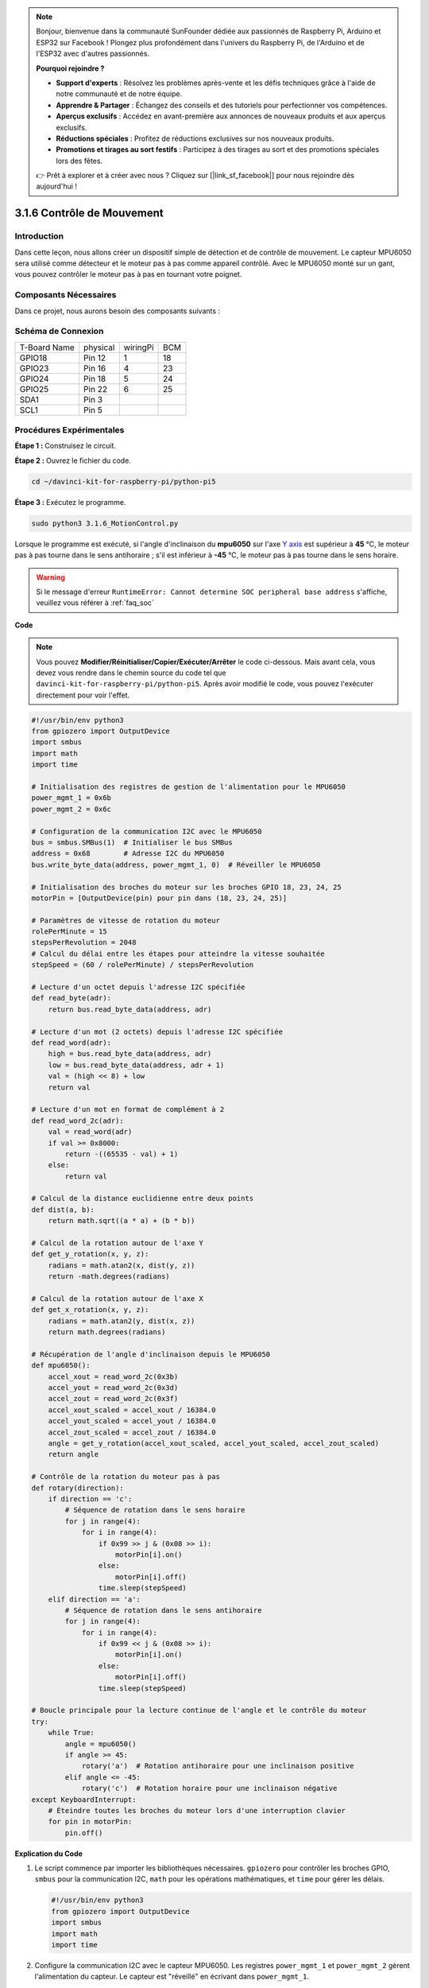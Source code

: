 .. note::

    Bonjour, bienvenue dans la communauté SunFounder dédiée aux passionnés de Raspberry Pi, Arduino et ESP32 sur Facebook ! Plongez plus profondément dans l'univers du Raspberry Pi, de l'Arduino et de l'ESP32 avec d'autres passionnés.

    **Pourquoi rejoindre ?**

    - **Support d'experts** : Résolvez les problèmes après-vente et les défis techniques grâce à l'aide de notre communauté et de notre équipe.
    - **Apprendre & Partager** : Échangez des conseils et des tutoriels pour perfectionner vos compétences.
    - **Aperçus exclusifs** : Accédez en avant-première aux annonces de nouveaux produits et aux aperçus exclusifs.
    - **Réductions spéciales** : Profitez de réductions exclusives sur nos nouveaux produits.
    - **Promotions et tirages au sort festifs** : Participez à des tirages au sort et des promotions spéciales lors des fêtes.

    👉 Prêt à explorer et à créer avec nous ? Cliquez sur [|link_sf_facebook|] pour nous rejoindre dès aujourd'hui !

.. _3.1.6_py_pi5:

3.1.6 Contrôle de Mouvement
==============================

Introduction
---------------

Dans cette leçon, nous allons créer un dispositif simple de détection et de 
contrôle de mouvement. Le capteur MPU6050 sera utilisé comme détecteur et le 
moteur pas à pas comme appareil contrôlé. Avec le MPU6050 monté sur un gant, 
vous pouvez contrôler le moteur pas à pas en tournant votre poignet.

Composants Nécessaires
---------------------------

Dans ce projet, nous aurons besoin des composants suivants :

.. image:: ../python_pi5/img/3.1.6_motion_list.png
    :width: 800
    :align: center

Schéma de Connexion
-----------------------

============ ======== ======== ===
T-Board Name physical wiringPi BCM
GPIO18       Pin 12   1        18
GPIO23       Pin 16   4        23
GPIO24       Pin 18   5        24
GPIO25       Pin 22   6        25
SDA1         Pin 3             
SCL1         Pin 5             
============ ======== ======== ===

.. image:: ../python_pi5/img/3.1.6_motion_schematic.png
   :align: center


Procédures Expérimentales
----------------------------

**Étape 1 :** Construisez le circuit.

.. image:: ../python_pi5/img/3.1.6_motion_control_circuit.png

**Étape 2 :** Ouvrez le fichier du code.

.. raw:: html

   <run></run>

.. code-block::

    cd ~/davinci-kit-for-raspberry-pi/python-pi5

**Étape 3 :** Exécutez le programme.

.. raw:: html

   <run></run>

.. code-block::

    sudo python3 3.1.6_MotionControl.py

Lorsque le programme est exécuté, si l'angle d'inclinaison du **mpu6050** sur l'axe 
`Y <https://cn.bing.com/dict/search?q=Y&FORM=BDVSP6&mkt=zh-cn>`_ `axis <https://cn.bing.com/dict/search?q=axis&FORM=BDVSP6&mkt=zh-cn>`_ est supérieur à **45** ℃, le moteur pas à pas tourne dans le sens antihoraire ; s'il est inférieur à **-45** ℃, le moteur pas à pas tourne dans le sens horaire.

.. warning::

    Si le message d'erreur ``RuntimeError: Cannot determine SOC peripheral base address`` s'affiche, veuillez vous référer à :ref:`faq_soc`

**Code**

.. note::

    Vous pouvez **Modifier/Réinitialiser/Copier/Exécuter/Arrêter** le code ci-dessous. Mais avant cela, vous devez vous rendre dans le chemin source du code tel que ``davinci-kit-for-raspberry-pi/python-pi5``. Après avoir modifié le code, vous pouvez l'exécuter directement pour voir l'effet.

.. raw:: html

    <run></run>

.. code-block:: python

   #!/usr/bin/env python3
   from gpiozero import OutputDevice
   import smbus
   import math
   import time

   # Initialisation des registres de gestion de l'alimentation pour le MPU6050
   power_mgmt_1 = 0x6b
   power_mgmt_2 = 0x6c

   # Configuration de la communication I2C avec le MPU6050
   bus = smbus.SMBus(1)  # Initialiser le bus SMBus
   address = 0x68        # Adresse I2C du MPU6050
   bus.write_byte_data(address, power_mgmt_1, 0)  # Réveiller le MPU6050

   # Initialisation des broches du moteur sur les broches GPIO 18, 23, 24, 25
   motorPin = [OutputDevice(pin) pour pin dans (18, 23, 24, 25)]

   # Paramètres de vitesse de rotation du moteur
   rolePerMinute = 15
   stepsPerRevolution = 2048
   # Calcul du délai entre les étapes pour atteindre la vitesse souhaitée
   stepSpeed = (60 / rolePerMinute) / stepsPerRevolution

   # Lecture d'un octet depuis l'adresse I2C spécifiée
   def read_byte(adr):
       return bus.read_byte_data(address, adr)

   # Lecture d'un mot (2 octets) depuis l'adresse I2C spécifiée
   def read_word(adr):
       high = bus.read_byte_data(address, adr)
       low = bus.read_byte_data(address, adr + 1)
       val = (high << 8) + low
       return val

   # Lecture d'un mot en format de complément à 2
   def read_word_2c(adr):
       val = read_word(adr)
       if val >= 0x8000:
           return -((65535 - val) + 1)
       else:
           return val

   # Calcul de la distance euclidienne entre deux points
   def dist(a, b):
       return math.sqrt((a * a) + (b * b))

   # Calcul de la rotation autour de l'axe Y
   def get_y_rotation(x, y, z):
       radians = math.atan2(x, dist(y, z))
       return -math.degrees(radians)

   # Calcul de la rotation autour de l'axe X
   def get_x_rotation(x, y, z):
       radians = math.atan2(y, dist(x, z))
       return math.degrees(radians)

   # Récupération de l'angle d'inclinaison depuis le MPU6050
   def mpu6050():
       accel_xout = read_word_2c(0x3b)
       accel_yout = read_word_2c(0x3d)
       accel_zout = read_word_2c(0x3f)
       accel_xout_scaled = accel_xout / 16384.0
       accel_yout_scaled = accel_yout / 16384.0
       accel_zout_scaled = accel_zout / 16384.0
       angle = get_y_rotation(accel_xout_scaled, accel_yout_scaled, accel_zout_scaled)
       return angle

   # Contrôle de la rotation du moteur pas à pas
   def rotary(direction):
       if direction == 'c':
           # Séquence de rotation dans le sens horaire
           for j in range(4):
               for i in range(4):
                   if 0x99 >> j & (0x08 >> i):
                       motorPin[i].on()
                   else:
                       motorPin[i].off()
                   time.sleep(stepSpeed)
       elif direction == 'a':
           # Séquence de rotation dans le sens antihoraire
           for j in range(4):
               for i in range(4):
                   if 0x99 << j & (0x08 >> i):
                       motorPin[i].on()
                   else:
                       motorPin[i].off()
                   time.sleep(stepSpeed)

   # Boucle principale pour la lecture continue de l'angle et le contrôle du moteur
   try:
       while True:
           angle = mpu6050()
           if angle >= 45:
               rotary('a')  # Rotation antihoraire pour une inclinaison positive
           elif angle <= -45:
               rotary('c')  # Rotation horaire pour une inclinaison négative
   except KeyboardInterrupt:
       # Éteindre toutes les broches du moteur lors d'une interruption clavier
       for pin in motorPin:
           pin.off()


**Explication du Code**

#. Le script commence par importer les bibliothèques nécessaires. ``gpiozero`` pour contrôler les broches GPIO, ``smbus`` pour la communication I2C, ``math`` pour les opérations mathématiques, et ``time`` pour gérer les délais.

   .. code-block:: python

       #!/usr/bin/env python3
       from gpiozero import OutputDevice
       import smbus
       import math
       import time

#. Configure la communication I2C avec le capteur MPU6050. Les registres ``power_mgmt_1`` et ``power_mgmt_2`` gèrent l'alimentation du capteur. Le capteur est "réveillé" en écrivant dans ``power_mgmt_1``.

   .. code-block:: python

       # Initialisation des registres de gestion de l'alimentation pour le MPU6050
       power_mgmt_1 = 0x6b
       power_mgmt_2 = 0x6c

       # Configuration de la communication I2C avec le MPU6050
       bus = smbus.SMBus(1)  # Initialisation du SMBus
       address = 0x68        # Adresse I2C du MPU6050
       bus.write_byte_data(address, power_mgmt_1, 0)  # Réveil du MPU6050

#. Initialise les broches GPIO (18, 23, 24, 25) du Raspberry Pi pour contrôler le moteur pas à pas. Chaque broche est associée à une bobine du moteur.

   .. code-block:: python

       # Initialisation des broches du moteur sur les broches GPIO 18, 23, 24, 25
       motorPin = [OutputDevice(pin) pour pin dans (18, 23, 24, 25)]

#. Définit les paramètres de rotation du moteur (tours par minute) et le nombre de pas par révolution. ``stepSpeed`` calcule le délai entre chaque pas pour atteindre la vitesse souhaitée, garantissant ainsi un fonctionnement fluide du moteur.

   .. code-block:: python

       # Paramètres de vitesse de rotation du moteur
       rolePerMinute = 15
       stepsPerRevolution = 2048
       # Calcul du délai entre les pas pour atteindre la vitesse souhaitée
       stepSpeed = (60 / rolePerMinute) / stepsPerRevolution

#. Ces fonctions sont utilisées pour la communication I2C. ``read_byte`` lit un octet à partir d'une adresse donnée, tandis que ``read_word`` lit deux octets (un mot), les combinant en une seule valeur avec des opérations sur les bits (``<<`` et ``+``).

   .. code-block:: python

       # Lire un octet depuis l'adresse I2C spécifiée
       def read_byte(adr):
           return bus.read_byte_data(address, adr)

       # Lire un mot (2 octets) depuis l'adresse I2C spécifiée
       def read_word(adr):
           high = bus.read_byte_data(address, adr)
           low = bus.read_byte_data(address, adr + 1)
           val = (high << 8) + low
           return val

#. Cette fonction convertit le mot lu en complément à 2, utile pour interpréter les valeurs signées des données du capteur. Cette conversion est nécessaire pour gérer les lectures négatives du capteur.

   .. code-block:: python

       # Lire un mot en format complément à 2
       def read_word_2c(adr):
           val = read_word(adr)
           if val >= 0x8000:
               return -((65535 - val) + 1)
           else:
               return val

#. ``dist`` calcule la distance euclidienne entre deux points, utilisée dans les calculs de rotation. ``get_y_rotation`` et ``get_x_rotation`` calculent les angles de rotation le long des axes Y et X respectivement, en utilisant la fonction ``atan2`` de la bibliothèque ``math`` et en convertissant le résultat en degrés.

   .. code-block:: python

       # Calcul de la distance euclidienne entre deux points
       def dist(a, b):
           return math.sqrt((a * a) + (b * b))

       # Calcul de la rotation sur l'axe Y
       def get_y_rotation(x, y, z):
           radians = math.atan2(x, dist(y, z))
           return -math.degrees(radians)

       # Calcul de la rotation sur l'axe X
       def get_x_rotation(x, y, z):
           radians = math.atan2(y, dist(x, z))
           return math.degrees(radians)

#. Cette fonction lit les données de l'accéléromètre du capteur MPU6050, les met à l'échelle, et calcule l'angle d'inclinaison en utilisant la fonction ``get_y_rotation``. La fonction ``read_word_2c`` lit les données du capteur en format complément à 2 pour gérer les valeurs négatives.

   .. code-block:: python

       # Récupération de l'angle d'inclinaison depuis le MPU6050
       def mpu6050():
           accel_xout = read_word_2c(0x3b)
           accel_yout = read_word_2c(0x3d)
           accel_zout = read_word_2c(0x3f)
           accel_xout_scaled = accel_xout / 16384.0
           accel_yout_scaled = accel_yout / 16384.0
           accel_zout_scaled = accel_zout / 16384.0
           angle = get_y_rotation(accel_xout_scaled, accel_yout_scaled, accel_zout_scaled)
           return angle

#. La fonction ``rotary`` contrôle la rotation du moteur pas à pas. Elle exécute une séquence de pas pour une rotation horaire ou antihoraire, selon le paramètre ``direction``. La séquence implique l'activation ou la désactivation de broches spécifiques du moteur dans un certain ordre.

   .. code-block:: python

       # Contrôle de la rotation du moteur pas à pas
       def rotary(direction):
           if direction == 'c':
               # Séquence de rotation horaire
               for j in range(4):
                   for i in range(4):
                       if 0x99 >> j & (0x08 >> i):
                           motorPin[i].on()
                       else:
                           motorPin[i].off()
                       time.sleep(stepSpeed)
           elif direction == 'a':
               # Séquence de rotation antihoraire
               for j in range(4):
                   for i in range(4):
                       if 0x99 << j & (0x08 >> i):
                           motorPin[i].on()
                       else:
                           motorPin[i].off()
                       time.sleep(stepSpeed)

#. La boucle principale lit continuellement l'angle d'inclinaison depuis le capteur MPU6050 et contrôle la direction de rotation du moteur en fonction de l'angle. Si le programme est interrompu (par ex., via un clavier), il désactive toutes les broches du moteur par sécurité.

   .. code-block:: python

       # Boucle principale pour la lecture continue de l'angle et le contrôle du moteur
       try:
           while True:
               angle = mpu6050()
               if angle >= 45:
                   rotary('a')  # Rotation antihoraire pour une inclinaison positive
               elif angle <= -45:
                   rotary('c')  # Rotation horaire pour une inclinaison négative
       except KeyboardInterrupt:
           # Désactiver toutes les broches du moteur en cas d'interruption
           for pin in motorPin:
               pin.off()


